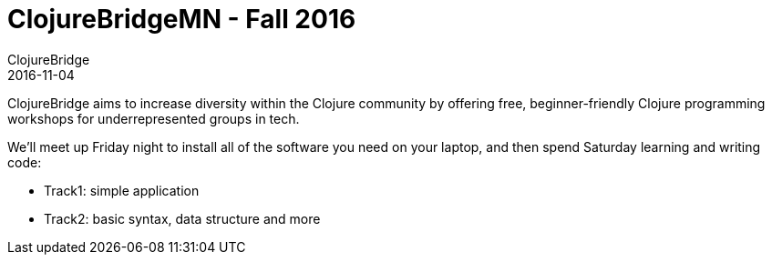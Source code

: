 = ClojureBridgeMN - Fall 2016
ClojureBridge
2016-11-04
:jbake-type: event
:jbake-edition: 2016
:jbake-link: http://www.clojurebridge.org/events/2016-11-04-minneapolis-mn
:jbake-location: Minneapolis, MN
:jbake-start: 2016-11-04
:jbake-end: 2016-11-05

ClojureBridge aims to increase diversity within the Clojure community by offering free, beginner-friendly Clojure programming workshops for underrepresented groups in tech.

We'll meet up Friday night to install all of the software you need on your laptop, and then spend Saturday learning and writing code:

- Track1: simple application
- Track2: basic syntax, data structure and more